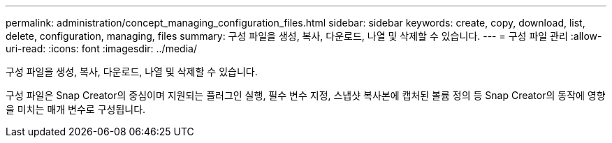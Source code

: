 ---
permalink: administration/concept_managing_configuration_files.html 
sidebar: sidebar 
keywords: create, copy, download, list, delete, configuration, managing, files 
summary: 구성 파일을 생성, 복사, 다운로드, 나열 및 삭제할 수 있습니다. 
---
= 구성 파일 관리
:allow-uri-read: 
:icons: font
:imagesdir: ../media/


[role="lead"]
구성 파일을 생성, 복사, 다운로드, 나열 및 삭제할 수 있습니다.

구성 파일은 Snap Creator의 중심이며 지원되는 플러그인 실행, 필수 변수 지정, 스냅샷 복사본에 캡처된 볼륨 정의 등 Snap Creator의 동작에 영향을 미치는 매개 변수로 구성됩니다.
